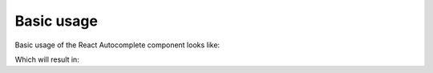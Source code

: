 Basic usage
===========

Basic usage of the React Autocomplete component looks like:

.. jsx::
  var React = require('react')
  var ReactAutocomplete = require('react-autocomplete')

  var options = [
    {id: 'banana', title: 'Banana'},
    {id: 'apple', title: 'Apple'},
    {id: 'pineapple', title: 'Pineapple'},
    {id: 'strawberry', title: 'Strawberry'},
  ]

  React.renderComponent(
    <ReactAutocomplete options={options} />,
    document.getElementById('example')
  )

Which will result in:

.. raw:: html

  <div id="example"></div>
